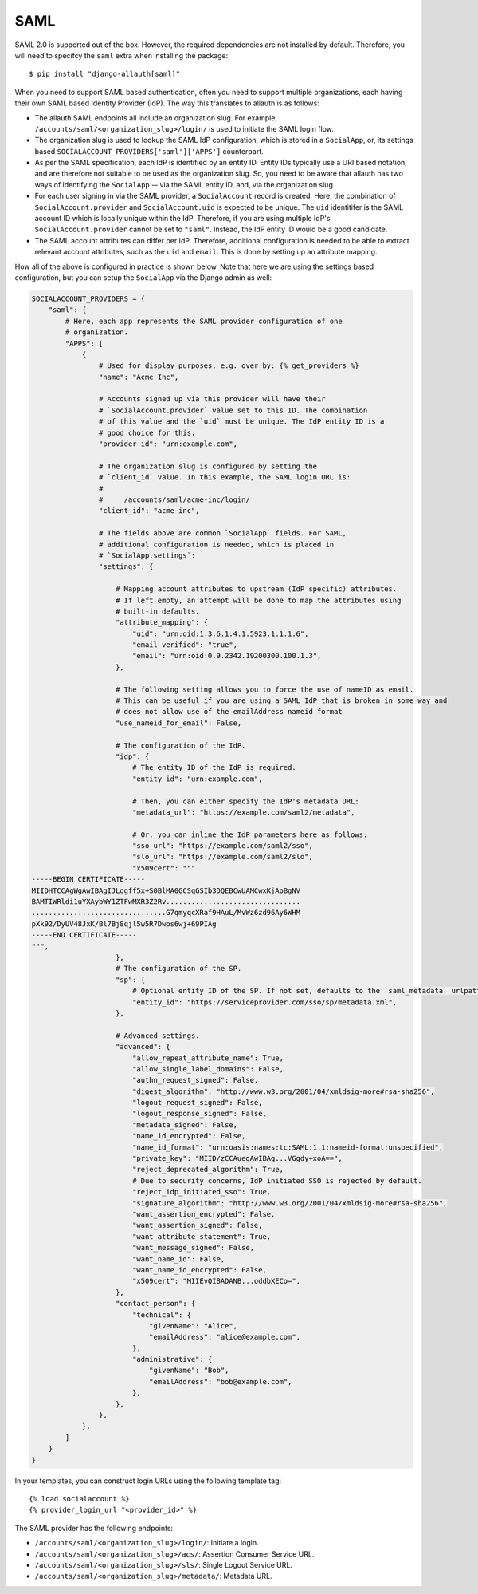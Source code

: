SAML
----

SAML 2.0 is supported out of the box. However, the required dependencies are not
installed by default. Therefore, you will need to specifcy the ``saml`` extra when
installing the package::

    $ pip install "django-allauth[saml]"

When you need to support SAML based authentication, often you need to support
multiple organizations, each having their own SAML based Identity Provider
(IdP). The way this translates to allauth is as follows:

- The allauth SAML endpoints all include an organization slug. For example,
  ``/accounts/saml/<organization_slug>/login/`` is used to initiate the SAML login
  flow.

- The organization slug is used to lookup the SAML IdP configuration, which is
  stored in a ``SocialApp``, or, its settings based
  ``SOCIALACCOUNT_PROVIDERS['saml']['APPS']`` counterpart.

- As per the SAML specification, each IdP is identified by an entity ID. Entity
  IDs typically use a URI based notation, and are therefore not suitable to be
  used as the organization slug.  So, you need to be aware that allauth has two
  ways of identifying the ``SocialApp`` -- via the SAML entity ID, and, via the
  organization slug.

- For each user signing in via the SAML provider, a ``SocialAccount`` record is
  created. Here, the combination of ``SocialAccount.provider`` and
  ``SocialAccount.uid`` is expected to be unique. The ``uid`` identitifer is the
  SAML account ID which is locally unique within the IdP. Therefore, if you are
  using multiple IdP's ``SocialAccount.provider`` cannot be set to
  ``"saml"``. Instead, the IdP entity ID would be a good candidate.

- The SAML account attributes can differ per IdP. Therefore, additional
  configuration is needed to be able to extract relevant account attributes,
  such as the ``uid`` and ``email``. This is done by setting up an attribute
  mapping.

How all of the above is configured in practice is shown below. Note that here we
are using the settings based configuration, but you can setup the ``SocialApp``
via the Django admin as well:

.. code-block:: python

    SOCIALACCOUNT_PROVIDERS = {
        "saml": {
            # Here, each app represents the SAML provider configuration of one
            # organization.
            "APPS": [
                {
                    # Used for display purposes, e.g. over by: {% get_providers %}
                    "name": "Acme Inc",

                    # Accounts signed up via this provider will have their
                    # `SocialAccount.provider` value set to this ID. The combination
                    # of this value and the `uid` must be unique. The IdP entity ID is a
                    # good choice for this.
                    "provider_id": "urn:example.com",

                    # The organization slug is configured by setting the
                    # `client_id` value. In this example, the SAML login URL is:
                    #
                    #     /accounts/saml/acme-inc/login/
                    "client_id": "acme-inc",

                    # The fields above are common `SocialApp` fields. For SAML,
                    # additional configuration is needed, which is placed in
                    # `SocialApp.settings`:
                    "settings": {

                        # Mapping account attributes to upstream (IdP specific) attributes.
                        # If left empty, an attempt will be done to map the attributes using
                        # built-in defaults.
                        "attribute_mapping": {
                            "uid": "urn:oid:1.3.6.1.4.1.5923.1.1.1.6",
                            "email_verified": "true",
                            "email": "urn:oid:0.9.2342.19200300.100.1.3",
                        },

                        # The following setting allows you to force the use of nameID as email.
                        # This can be useful if you are using a SAML IdP that is broken in some way and
                        # does not allow use of the emailAddress nameid format
                        "use_nameid_for_email": False,

                        # The configuration of the IdP.
                        "idp": {
                            # The entity ID of the IdP is required.
                            "entity_id": "urn:example.com",

                            # Then, you can either specify the IdP's metadata URL:
                            "metadata_url": "https://example.com/saml2/metadata",

                            # Or, you can inline the IdP parameters here as follows:
                            "sso_url": "https://example.com/saml2/sso",
                            "slo_url": "https://example.com/saml2/slo",
                            "x509cert": """
    -----BEGIN CERTIFICATE-----
    MIIDHTCCAgWgAwIBAgIJLogff5x+S0BlMA0GCSqGSIb3DQEBCwUAMCwxKjAoBgNV
    BAMTIWRldi1uYXAybWY1ZTFwMXR3Z2Rv................................
    ................................G7qmyqcXRaf9HAuL/MvWz6zd96Ay6WHM
    pXk92/DyUV48JxK/Bl7Bj8qjl5w5R7Dwps6wj+69PIAg
    -----END CERTIFICATE-----
    """,
                        },
                        # The configuration of the SP.
                        "sp": {
                            # Optional entity ID of the SP. If not set, defaults to the `saml_metadata` urlpattern
                            "entity_id": "https://serviceprovider.com/sso/sp/metadata.xml",
                        },

                        # Advanced settings.
                        "advanced": {
                            "allow_repeat_attribute_name": True,
                            "allow_single_label_domains": False,
                            "authn_request_signed": False,
                            "digest_algorithm": "http://www.w3.org/2001/04/xmldsig-more#rsa-sha256",
                            "logout_request_signed": False,
                            "logout_response_signed": False,
                            "metadata_signed": False,
                            "name_id_encrypted": False,
                            "name_id_format": "urn:oasis:names:tc:SAML:1.1:nameid-format:unspecified",
                            "private_key": "MIID/zCCAuegAwIBAg...VGgdy+xoA==",
                            "reject_deprecated_algorithm": True,
                            # Due to security concerns, IdP initiated SSO is rejected by default.
                            "reject_idp_initiated_sso": True,
                            "signature_algorithm": "http://www.w3.org/2001/04/xmldsig-more#rsa-sha256",
                            "want_assertion_encrypted": False,
                            "want_assertion_signed": False,
                            "want_attribute_statement": True,
                            "want_message_signed": False,
                            "want_name_id": False,
                            "want_name_id_encrypted": False,
                            "x509cert": "MIIEvQIBADANB...oddbXECo=",
                        },
                        "contact_person": {
                            "technical": {
                                "givenName": "Alice",
                                "emailAddress": "alice@example.com",
                            },
                            "administrative": {
                                "givenName": "Bob",
                                "emailAddress": "bob@example.com",
                            },
                        },
                    },
                },
            ]
        }
    }


In your templates, you can construct login URLs using the following template tag::

    {% load socialaccount %}
    {% provider_login_url "<provider_id>" %}


The SAML provider has the following endpoints:

- ``/accounts/saml/<organization_slug>/login/``: Initiate a login.

- ``/accounts/saml/<organization_slug>/acs/``: Assertion Consumer Service URL.

- ``/accounts/saml/<organization_slug>/sls/``: Single Logout Service URL.

- ``/accounts/saml/<organization_slug>/metadata/``: Metadata URL.
